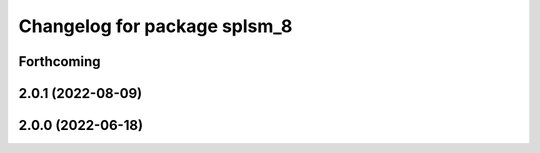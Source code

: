 ^^^^^^^^^^^^^^^^^^^^^^^^^^^^^
Changelog for package splsm_8
^^^^^^^^^^^^^^^^^^^^^^^^^^^^^

Forthcoming
-----------

2.0.1 (2022-08-09)
------------------

2.0.0 (2022-06-18)
------------------
